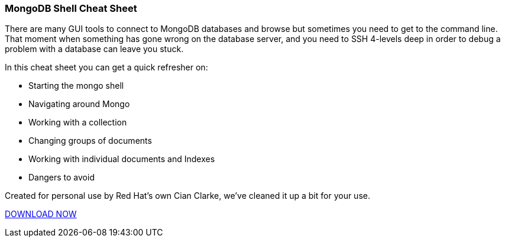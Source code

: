 :awestruct-layout: microsite-2
:awestruct-interpolate: true
:awestruct-id: microsite-id
:awestruct-graphic: "http://static.jboss.org/images/rhd/minipage/RHDev_pageimage_mongodbcheatsheet_17jun2016.png"

// Microsite title
### MongoDB Shell Cheat Sheet

There are many GUI tools to connect to MongoDB databases and browse but sometimes you need to get to the command line.  That moment when something has gone wrong on the database server, and you need to SSH 4-levels deep in order to debug a problem with a database can leave you stuck.

In this cheat sheet you can get a quick refresher on:

* Starting the mongo shell
* Navigating around Mongo
* Working with a collection
* Changing groups of documents
* Working with individual documents and Indexes
* Dangers to avoid

Created for personal use by Red Hat’s own Cian Clarke, we’ve cleaned it up a bit for your use.

[.button]
link:#{site.base_url}/microsite-template[DOWNLOAD NOW]
